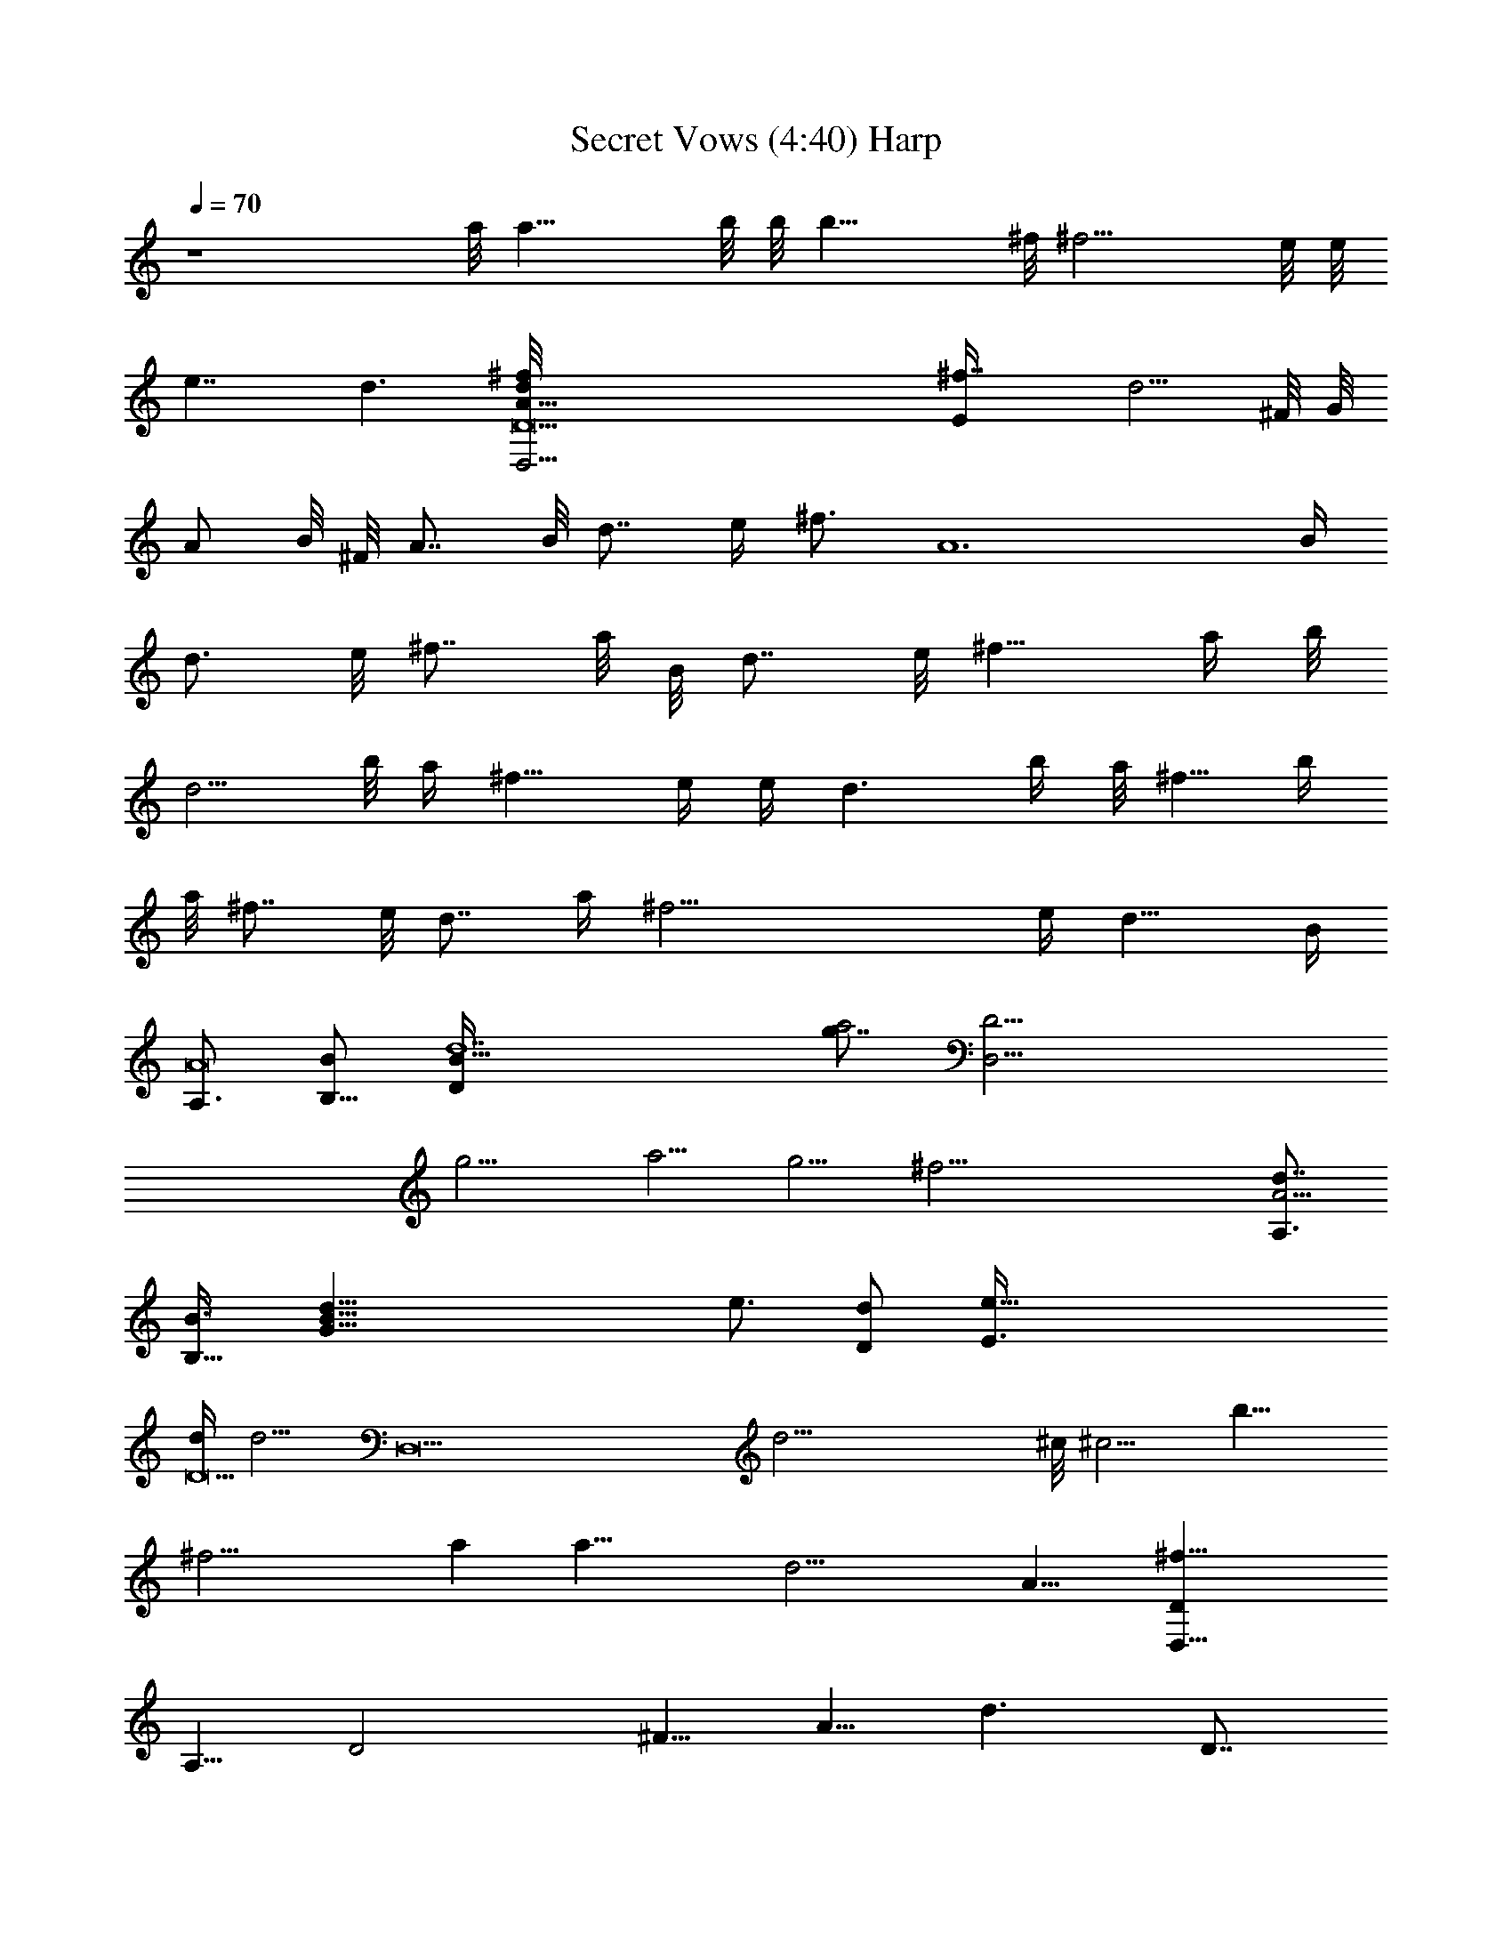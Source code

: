 X:1
T:Secret Vows (4:40) Harp
Z:Transcribed by Makalaure of Elendilmir
N:Yanni
L:1/4
Q:70
K:C
z4 a/8 [a17/8z7/4] b/8 b/8 [b17/8z15/8] ^f/8 [^f9/4z15/8] e/8 e/8
[e7/4z/4] d3/2 [D9d/4D,37/4^f/8A5/8] [^f7/4E/4z/8] [d5/4z/8] ^F/8 G/8
[A/2z/4] B/8 ^F/8 [A7/8z/4] B/8 [d7/8z/8] e/4 [^f3/4z/8] [A6z/8] B/4
[d3/4z/8] e/8 [^f7/8z/4] a/8 B/8 [d7/8z/4] e/8 [^f9/8z/8] a/4 b/8
[d5/4z/4] b/8 a/4 [^f9/8z/8] e/4 e/4 [d3/2z/8] b/4 a/8 [^f5/8z/4] b/4
a/8 [^f7/8z/4] e/8 [d7/8z/4] a/4 [^f25/4z/8] e/4 [d11/8z/8] B/4
[A,3/4A8z/2] [B,5/8B/2] [d7D/4B27/8z/8] [g7/8a2z/8] [D31/4D,37/4z3/4]
[g9/4z9/8] [a5/4z9/8] g5/4 [^f37/4z5/2] [d7/8A,3/4A37/4z/2]
[B,5/8B3/8] [G53/8d5/8B53/8z/8] [e3/4z/2] [D/2d/2z/4] [e47/8E3/8z/4]
[d/4D9] [d5/4z/4] [D,17/2z] [d21/4z] ^c/8 [^c5/4z9/8] [b13/8z]
[^f17/4z/2] a [a31/8z/2] [d19/4z/2] [A15/8z7/4] [D,31/8D^f27/8z/2]
[A,5/8z/2] [D2z/2] [^F5/8z/2] [A5/8z/2] [d3/2z/2] [D7/8z/2]
[^F5/8g/2] [A,3g4A3/2e5/2z/2] [E5/8z/2] [G5/8z/2] [A5/2z/2]
[^c5/8z/2] [ez/2] [A,5/4z/2] d/2 [D,4a3D^f3z/2] [A,5/8z/2] [D3/2z/2]
[^F5/8z/2] [A5/8z/2] [Dz/2] [^F5/8a9/8z/2] [D5/8z/2]
[A,3g4A3/2e5/2z/2] [E5/8z/2] [G5/8z/2] [A21/8z/2] [^c5/8z/2] [ez/2]
[A,9/8z/2] d/2 [C,/2a3C=c5/2^f23/8] G,/2 [C2z/2] E/2 G/2 [c3/2z/2]
[Cbgz/2] E/2 [B,4a17/8B2^f2z/2] [^D5/8z/2] [^F5/8z/2] [A5/8z/2]
[B2b7/8g9/8z/2] [^F5/8z/2] [A5/8c'9/8az/2] [^F5/8z/2]
[E,4b7/2Eg7/2z/2] [B,5/8z/2] [E2z/2] [G5/8z/2] [B5/8z/2] [e5/8z/2]
[Ez/2] [G/2b/2] [G,4b7/2Gg7/2z/2] [=D5/8z/2] [G2z/2] [A5/8z/2]
[B5/8z/2] [d5/8z/2] [Gz/2] [B5/8b/2] [A,33/8^c3/2Aa27/8z/2] [E5/8z/2]
[A2z/2] [^c15/8z/2] [d5/8z/2] [e5/8z/2] [A9/8z/2] [D5/8d/2]
[G,4d2Gb3z/2] [D5/8z/2] [G2z/2] [B5/8z/2] [d7/8z/2] [g5/8z/2]
[Ge^cz/2] [B5/8z/4] [^f13/4z/4] [D,4Dd7/4z/2] [A,5/8z/2] [D2z/2]
[^F5/8z/4] [d3/4z/4] [A5/8az/2] [d11/8z/2] [D^fz/2] [^F5/8z/2]
[B,4Bd2z/2] [^F5/8z/2] [B2z/2] [^c5/8z/2] [d5/8ge9/8z/2] [^c5/8z/2]
[Ba^fz/2] ^F/2 [^F,33/8e2^F^c15/8z/2] [^C5/8z/2] [^F25/8z/2]
[A5/8z/2] [^caz/2] ^f/2 [A5/8a^fz/2] [^c5/8z/2] [G,4b4Gz/2] [D5/8z/2]
[G2z/2] [A5/8z/2] [B5/8z/2] [d5/8z/2] [Gg9/8z/2] [B5/8z/2]
[D,31/8a4D^f4z/2] [A,5/8z/2] [D23/8z/2] [^F5/8z/2] [A5/8z/2]
[d5/8z/2] [e5/8z/2] [d5/8z/2] [A,4g63/8A2e5z/2] [D5/8z/2] [E5/8z/2]
[G5/8z/2] [Az/2] [G5/8z/2] [A5/2^c7/8z/2] [G5/8z/2] [A,3d9/8z/2]
[E5/8z/2] [G5/8ez/2] [A21/8a/8] z3/8 [G5/8e3/2z/2] [E5/8z/2]
[A,9/8z/2] [D,9/2d/2] [G,4D/8d2Gb3] z3/8 [D5/8z/2] [G2z/2] [B5/8z/2]
[dz/2] [g5/8z/2] [Ge^cz/2] [B5/8z/2] [D,4Dd2z/2] [A,5/8z/2] [D2z/2]
[^F5/8z/2] [A5/8d/2a] [d3/2z/2] [D^fz/2] [^F5/8z/2] [B,4Bd2z/2]
[^F5/8z/2] [B2z/2] [^c5/8z/2] [d5/8ge7/8z/2] [^c5/8z/2] [Ba^f9/8z/2]
^F/2 [^F,4e2^F^c2z/2] [^C5/8z/2] [^F3z/2] [A5/8z/2] [^c9/8az/2] ^f/2
[A5/8a^fz/2] [^c5/8z/2] [G,4d5/2Gb3z/2] [D5/8z/2] [G2z/2] [A5/8z/2]
[B5/8z/2] [d5/8z/2] [Gb9/8g9/8z/2] [B5/8z/2] [a4D,4D^f4z/2]
[A,5/8z/2] [D3z/2] [^F5/8z/2] [A5/8z/2] [d5/8z/2] [e5/8z/2] d/2
[A,15/2g8A3/2e3z/2] [E5/8z/2] [G5/8z/2] [A5/2z/2] [^c5/8z/2]
[d5/8z/2] [e39/8z/2] [^c5/8z/2] [A3/2z/2] [E5/8z/2] [G5/8z/2]
[A5/2z/2] [G5/8z/2] [E5/8z/2] [^C5/8z/2] [A,5/8z/2] [G,8g5/2Gd2z/2]
[D5/8z/2] [G3z/2] [B5/8z/2] [d2z/2] [gz/2] [b5/8z/2] [g5/8z/2]
[G7/2db3z/2] [B5/8z/2] [d2z/2] [B5/8z/2] [g5/8z/2] [B5/8z/2]
[d5/8^cez/2] [G5/8z/2] [a63/8D,4Dd5/2z/2] [A,5/8z/2] [D3z/2]
[^F5/8z/2] [A5/8z/2] [d3/2z/2] [^F5/8z/2] [A5/8z/2] [D3d3/2z/2]
[^F5/8z/2] [A5/8z/2] d/2 [A5/8d6z/2] [^F5/8z/2] [Dz/2] [A,5/8z/2]
[=F,4c'31/8=Fa4z/2] [=C5/8z/2] [F5/2z/2] [A5/8z/2] [=c5/8z/2]
[=f5/8z/2] [c5/8z/2] [F3/2z3/8] b/8 [F,4d13/4b27/8z/2] [C5/8z/2]
[F2z/2] [A5/8z/2] [c5/8z/2] [f5/8z/2] [F2z3/8] a/8 [A5/8c'/2a/2z3/8]
b/8 [F,8d5/8b/2z3/8] c'/8 [C5/8e3/8c'/4] z/8 c'/8 [F3e45/8c'5z/2]
[A5/8z/2] [c5/8z/2] f/2 [f5/8z/2] [c5/8z/2] [F7/2z/2] [A5/8z/2]
[c5/8z/2] f/2 [f5/8c'/2] [bA5/8dz/2] [c5/8z3/8] g/8 [F3/2b/2g/2]
[a4F,8c'31/8z/2] [C5/8z/2] [F5/2z/2] [A5/8z/2] [c5/8z/2] [f5/8z/2]
[c5/8z/2] [F7/2z3/8] b/8 [d29/8b27/8z/2] [A5/8z/2] [c5/8z/2] f/2
[f5/8z/2] [c5/8z/2] [Fz3/8] a/8 [A/2c'/2a/2] [b/2A,15/2d/2A]
[c'/2E5/8e3/2] [A3c'7/2z/2] [c5/8z/2] [ez/2] [c5/8z/2] [e5/4z/2]
[c5/8z/2] [Az/2] [e/2E5/8z3/8] c'/8 [Ae3/2c'3/2z/2] [c5/8z/2]
[A15/8z/2] [bE5/8dz/2] [c'3/8C5/8] g/8 [A,5/8b/2g/2z3/8] a/8
[F,4c'4Fa4z/2] [C5/8z/2] [F5/2z/2] [A5/8z/2] [c5/8z/2] [f5/8z/2]
[c5/8z/2] [F3/2z/2] [F,4d27/8b27/8z/2] [C5/8z/2] [F2z/2] [A5/8z/2]
[c5/8z/2] [f5/8z/2] [Fz3/8] a/8 [A/2c'5/8a/2] [b/2A,4d/2A]
[c'/2E5/8e3/2] [A3/2c'3z/2] [c5/8z/2] [e3/2z/2] [A3/2z/2] [c5/8z/2]
[e5/8z3/8] d/8 [D,4Dd5/2z/2] [A,5/8z/2] [D3z/2] [^F5/8z/2] [A5/8z/2]
d/4 d/4 [e5/8d/2] [d6z/2] [E,8Eb/2] [B,5/8a/2] [E3^g/2] [^G5/8az/2]
[B5/8z/2] [e5/8^gz/2] [^G5/8z/2] [B5/8f/2] [E4^g/2] [^G5/8f/2]
[B5/8e/2] [e5/8d25/8z/2] [B5/8z/2] [e3/2z/2] [^G5/8z/2] [B5/8z/2]
[b4D,63/8D^f3/2a3/2e3/2] [A,5/8z/2] [D3z/2] [d^F5/8a5/2^f5/2z/2]
[A5/8z/2] [dz/2] [e5/8z/2] [d5/8z/2] [b4D31/8^f3/4z/2] [^F5/8z/2]
[A5/8z3/8] [a/8e/8] [d/2e4a5/2] [d5/8z/2] [A5/8z/2] [^F5/8z/2]
[A5/8d/4] z/4 [b21/4E,8d65/8Ez/2] [B,5/8z/2] [E7z/2] [^G5/8e5/2z/2]
[B15/2z] ^f/2 ^g/4 z/4 [e4z5/4] b21/8 z/8 [D,4D^f3/2z/2] [A,5/8z/2]
[D2z/2] [^F5/8^f2z/2] [A5/8z/2] [d5/8z/2] [Dz/2] [=g5/8^F5/8z/2]
[A,3A3/2e/8] [e11/8z3/8] [E5/8z/2] [=G5/8z/2] [A5/2ez/2] [^c5/8z/2]
[ez/2] [A,5/4z3/8] d/8 d/2 [^f3/2D,33/8Dz/2] [A,5/8z/2] [D3/2z/2]
[^F5/8^f3/2z/2] [A5/8z/2] [Dz/2] [a^F5/8z/2] [D5/8z/2]
[e5/2A,3A3/2z/2] [E5/8z/2] [G5/8z/2] [A5/2z/2] [^c5/8z/2] [ez/2]
[A,5/4z/2] d/2 [^f3/2C,5/8C=c5/2z/2] [G,5/8z/2] [C2z/2]
[E5/8^f3/2z/2] [G5/8z/2] [c3/2z/2] [gCz/2] [E5/8z/2] [^f2B,4B2z/2]
[^D5/8z/2] [^F5/8z/2] [A5/8z/2] [gB2z/2] [^F5/8z/2] [a9/8A5/8z/2]
[^F5/8z/2] [g7/2E,4Ez/2] [B,5/8z/2] [E2z/2] [G5/8z/2] [B5/8z/2]
[e5/8z/2] [Ez/2] [B/2b/2G/2] [g7/2G,4Gz/2] [=D5/8z/2] [G2z/2]
[A5/8z/2] [B5/8z/2] [d5/8z/2] [Gz/2] [B5/8b/2] [A,4Aa7/2z/2]
[E5/8z/2] [A2z/2] [^c5/8z/2] [d5/8z/2] [e5/8z/2] [Az/2] [D5/8d/2]
[G,4d2Gb3z/2] [D5/8z/2] [G2z/2] [B5/8z/2] [dz/2] [g5/8z/2] [Ge^cz/2]
[B5/8z/2] [D,4Dd15/8z/2] [A,5/8z/2] [D2z/2] [^F5/8z/2] [A5/8d/2a9/8]
[d3/2z/2] [D^fz/2] [^F5/8z/2] [B,4Bd15/8z/2] [^F5/8z/2] [B2z/2]
[^c5/8z/2] [d5/8gez/2] [^c5/8z/2] [Ba^fz/2] ^F/2 [^F,4e2^F^c15/8z/2]
[^C5/8z/2] [^F3z/2] [A5/8z/2] [^caz/2] ^f/2 [A5/8a^fz/2] [^c5/8z/2]
[G,4b4Gz/2] [D5/8z/2] [G2z/2] [A5/8z/2] [B5/8z/2] [d5/8z/2]
[Gg9/8z/2] [B5/8z/2] [a4D,4D^f4z/2] [A,5/8z/2] [D3z/2] [^F5/8z/2]
[A5/8z/2] [d5/8z/2] [e5/8z/2] [d5/8z/2] [A,4g11/2A2e4z/2] [D5/8z/2]
[E5/8z/2] [G5/8z/2] [Az/2] [G5/8z/2] [A5/2z/2] [G5/8^c5/8z/2]
[A,3ez/2] [E5/8^c3/8] z/8 [G5/8e3/2z/2] [A5/2g5/2z/2] [G5/8z/2]
[E5/8e9/8z/2] [A,d3/8] z/8 [D,17/2z/2] [G,8g5/2d3/2b9/8z/2] D/2 G/2
[B/2b3/2d/2] [d2z/2] [gz/2] b/2 g/2 [G/2db3/2] B/2 d/2 [B/2b3/2d3/2]
g/2 B/2 [d/2^c9/8e9/8] G/2 [Da4D,8d3/2^f5/4z/2] [A,5/8z/2] [D3z/2]
[^F5/8d^f3/4z/2] [A5/8z/2] [dz/2] [e5/8^f/4] z/4 d/2
[D3a4d11/8^f11/8z/2] [^F5/8z/2] [A5/8z/2] [G5/8d15/8^f5/2z/2]
[^F5/8z/2] [A5/8z/2] [D9/8e/2] [A,5/8e/2] [G,8g5/2Gd2^f19/8z/2]
[D5/8z/2] [G3z/2] [B5/8z/2] [d2z/2] [gz/2] [b5/8z/2] [g5/8z/2]
[G7/2db25/8z/2] [B5/8z/2] [dz/2] [g5/8z/2] [dz/2] [g5/8z/2]
[B5/8^c9/8ez/2] [G5/8z/2] [a7/2D,8Dd5/2^f2z/2] [A,5/8z/2] [D7z/2]
[^F5/8z/2] [A5/8z/2] [d3/2z/2] [^f5/8z/2] [a3/2z/2] [d7/4z] [a3z3/4]
d/4 d2 